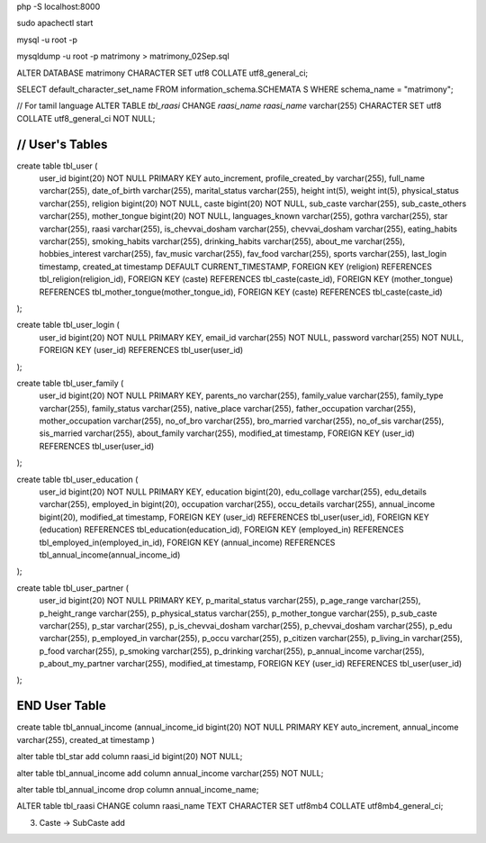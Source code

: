 php -S localhost:8000

sudo apachectl start

mysql -u root -p

mysqldump -u root -p matrimony > matrimony_02Sep.sql


ALTER DATABASE matrimony CHARACTER SET utf8 COLLATE utf8_general_ci;

SELECT default_character_set_name FROM information_schema.SCHEMATA S WHERE schema_name = "matrimony";

// For tamil language
ALTER TABLE `tbl_raasi` CHANGE `raasi_name` `raasi_name` varchar(255) CHARACTER SET utf8 COLLATE utf8_general_ci NOT NULL; 


*******************************************************************
// User's Tables
*******************************************************************
create table tbl_user ( 
	user_id bigint(20) NOT NULL PRIMARY KEY auto_increment, 
	profile_created_by varchar(255),
	full_name varchar(255),
	date_of_birth varchar(255),
	marital_status varchar(255),
	height int(5),
	weight int(5),
	physical_status varchar(255),
	religion bigint(20) NOT NULL,
	caste bigint(20) NOT NULL,
	sub_caste varchar(255),
	sub_caste_others varchar(255),
	mother_tongue bigint(20) NOT NULL,
	languages_known varchar(255),
	gothra varchar(255),
	star varchar(255),
	raasi varchar(255),
	is_chevvai_dosham varchar(255),
	chevvai_dosham varchar(255), 
	eating_habits varchar(255),
	smoking_habits varchar(255),
	drinking_habits varchar(255),
	about_me varchar(255),
	hobbies_interest varchar(255),
	fav_music varchar(255),
	fav_food varchar(255),
	sports varchar(255),
	last_login timestamp,
	created_at timestamp DEFAULT CURRENT_TIMESTAMP,
	FOREIGN KEY (religion) REFERENCES tbl_religion(religion_id),
	FOREIGN KEY (caste) REFERENCES tbl_caste(caste_id),
	FOREIGN KEY (mother_tongue) REFERENCES tbl_mother_tongue(mother_tongue_id),
	FOREIGN KEY (caste) REFERENCES tbl_caste(caste_id)
);

create table tbl_user_login ( 
	user_id bigint(20) NOT NULL PRIMARY KEY, 
	email_id varchar(255) NOT NULL,
	password varchar(255) NOT NULL,
	FOREIGN KEY (user_id) REFERENCES tbl_user(user_id)
);

create table tbl_user_family (
	user_id bigint(20) NOT NULL PRIMARY KEY,
	parents_no varchar(255),
	family_value varchar(255),
	family_type varchar(255),
	family_status varchar(255),
	native_place varchar(255),
	father_occupation varchar(255),
	mother_occupation varchar(255),
	no_of_bro varchar(255),
	bro_married varchar(255),
	no_of_sis varchar(255),
	sis_married varchar(255),
	about_family varchar(255),		
	modified_at timestamp,
	FOREIGN KEY (user_id) REFERENCES tbl_user(user_id)
);

create table tbl_user_education (
	user_id bigint(20) NOT NULL PRIMARY KEY,
	education bigint(20),
	edu_collage varchar(255),
	edu_details varchar(255),
	employed_in bigint(20),
	occupation varchar(255),
	occu_details varchar(255),
	annual_income bigint(20),		
	modified_at timestamp,
	FOREIGN KEY (user_id) REFERENCES tbl_user(user_id),
	FOREIGN KEY (education) REFERENCES tbl_education(education_id),
	FOREIGN KEY (employed_in) REFERENCES tbl_employed_in(employed_in_id),
	FOREIGN KEY (annual_income) REFERENCES tbl_annual_income(annual_income_id)
);

create table tbl_user_partner (
	user_id bigint(20) NOT NULL PRIMARY KEY,
	p_marital_status varchar(255),
	p_age_range varchar(255),
	p_height_range varchar(255),
	p_physical_status varchar(255),
	p_mother_tongue varchar(255),
	p_sub_caste varchar(255),
	p_star varchar(255),
	p_is_chevvai_dosham varchar(255),
	p_chevvai_dosham varchar(255),
	p_edu varchar(255),
	p_employed_in varchar(255),
	p_occu varchar(255),
	p_citizen varchar(255),
	p_living_in varchar(255),
	p_food varchar(255),
	p_smoking varchar(255),
	p_drinking varchar(255),
	p_annual_income varchar(255),
	p_about_my_partner varchar(255),		
	modified_at timestamp,
	FOREIGN KEY (user_id) REFERENCES tbl_user(user_id)
);

*******************************************************************
END User Table
*******************************************************************



create table tbl_annual_income (annual_income_id bigint(20) NOT NULL PRIMARY KEY auto_increment, annual_income varchar(255), created_at timestamp )


alter table tbl_star add column raasi_id bigint(20) NOT NULL;

alter table tbl_annual_income add column annual_income varchar(255) NOT NULL;

alter table tbl_annual_income drop column annual_income_name;

ALTER table tbl_raasi CHANGE column raasi_name TEXT CHARACTER SET utf8mb4 COLLATE utf8mb4_general_ci;

3. Caste -> SubCaste add
